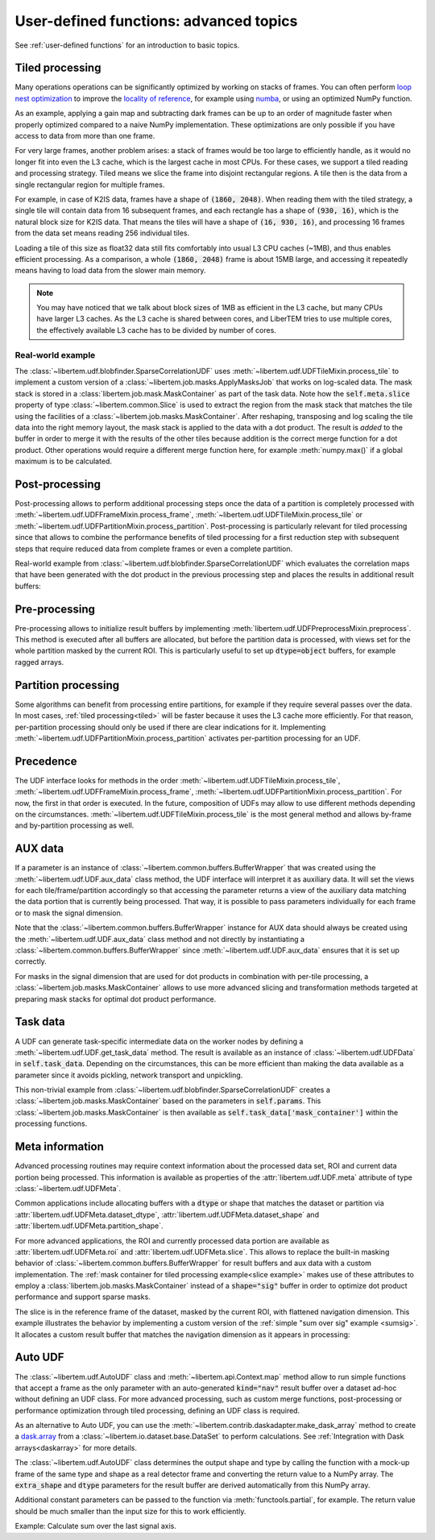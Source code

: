 .. _`advanced udf`:

User-defined functions: advanced topics
=======================================

.. testsetup:: *

    import numpy as np
    from libertem import api
    from libertem.executor.inline import InlineJobExecutor

    ctx = api.Context(executor=InlineJobExecutor())
    data = np.random.random((16, 16, 32, 32)).astype(np.float32)
    dataset = ctx.load("memory", data=data, sig_dims=2)
    roi = np.random.choice([True, False], dataset.shape.nav)

See :ref:`user-defined functions` for an introduction to basic topics.

.. _tiled:

Tiled processing
----------------

Many operations operations can be significantly optimized by working on stacks of frames.
You can often perform `loop nest optimization <https://en.wikipedia.org/wiki/Loop_nest_optimization>`_
to improve the `locality of reference <https://en.wikipedia.org/wiki/Locality_of_reference>`_,
for example using `numba <https://numba.pydata.org/>`_, or using an optimized NumPy function.

As an example, applying a gain map and subtracting dark frames can be up to an order of magnitude
faster when properly optimized compared to a naive NumPy implementation.
These optimizations are only possible if you have access to data
from more than one frame.

For very large frames, another problem arises: a stack of frames would be too large to efficiently handle,
as it would no longer fit into even the L3 cache, which is the largest cache in most CPUs. For these
cases, we support a tiled reading and processing strategy. Tiled means we slice the frame into
disjoint rectangular regions. A tile then is the data from a single rectangular region
for multiple frames.

For example, in case of K2IS data, frames have a shape of :code:`(1860, 2048)`. When reading them
with the tiled strategy, a single tile will contain data from 16 subsequent frames, and each
rectangle has a shape of :code:`(930, 16)`, which is the natural block size for K2IS data.
That means the tiles will have a shape of :code:`(16, 930, 16)`, and processing 16 frames from the data set
means reading 256 individual tiles.

Loading a tile of this size as float32 data
still fits comfortably into usual L3 CPU caches (~1MB), and thus enables efficient processing.
As a comparison, a whole :code:`(1860, 2048)` frame is about 15MB large, and accessing it repeatedly
means having to load data from the slower main memory.

.. note::
    You may have noticed that we talk about block sizes of 1MB as efficient in the L3 cache,
    but many CPUs have larger L3 caches. As the L3 cache is shared between cores, and LiberTEM tries
    to use multiple cores, the effectively available L3 cache has to be divided by number of cores.

.. _`slice example`:

Real-world example
~~~~~~~~~~~~~~~~~~

The :class:`~libertem.udf.blobfinder.SparseCorrelationUDF` uses
:meth:`~libertem.udf.UDFTileMixin.process_tile` to implement a custom version of
a :class:`~libertem.job.masks.ApplyMasksJob` that works on log-scaled data. The
mask stack is stored in a :class:`libertem.job.mask.MaskContainer` as part of
the task data. Note how the :code:`self.meta.slice` property of type
:class:`~libertem.common.Slice` is used to extract the region from the mask
stack that matches the tile using the facilities of a
:class:`~libertem.job.masks.MaskContainer`. After reshaping, transposing and log
scaling the tile data into the right memory layout, the mask stack is applied to
the data with a dot product. The result is *added* to the buffer in order to
merge it with the results of the other tiles because addition is the correct
merge function for a dot product. Other operations would require a different
merge function here, for example :meth:`numpy.max()` if a global maximum is to
be calculated.

.. testsetup::

    from libertem.udf.blobfinder import log_scale

.. testcode::

    def process_tile(self, tile):
        tile_slice = self.meta.slice
        c = self.task_data['mask_container']
        tile_t = np.zeros(
            (np.prod(tile.shape[1:]), tile.shape[0]),
            dtype=tile.dtype
        )
        log_scale(tile.reshape((tile.shape[0], -1)).T, out=tile_t)

        sl = c.get(key=tile_slice, transpose=False)
        self.results.corr[:] += sl.dot(tile_t).T

Post-processing
---------------

Post-processing allows to perform additional processing steps once the data of a
partition is completely processed with
:meth:`~libertem.udf.UDFFrameMixin.process_frame`,
:meth:`~libertem.udf.UDFTileMixin.process_tile` or
:meth:`~libertem.udf.UDFPartitionMixin.process_partition`. Post-processing is
particularly relevant for tiled processing since that allows to combine the
performance benefits of tiled processing for a first reduction step with
subsequent steps that require reduced data from complete frames or even a
complete partition.

Real-world example from :class:`~libertem.udf.blobfinder.SparseCorrelationUDF`
which evaluates the correlation maps that have been generated with the dot
product in the previous processing step and places the results in additional
result buffers:

.. testsetup::

    from libertem.udf.blobfinder import evaluate_correlations

.. testcode::

    def postprocess(self):
        steps = 2 * self.params.steps + 1
        corrmaps = self.results.corr.reshape((
            -1,  # frames
            len(self.params.peaks),  # peaks
            steps,  # Y steps
            steps,  # X steps
        ))
        peaks = self.params.peaks
        (centers, refineds, peak_values, peak_elevations) = self.output_buffers()
        for f in range(corrmaps.shape[0]):
            evaluate_correlations(
                corrs=corrmaps[f], peaks=peaks, crop_size=self.params.steps,
                out_centers=centers[f], out_refineds=refineds[f],
                out_heights=peak_values[f], out_elevations=peak_elevations[f]
            )

Pre-processing
---------------

Pre-processing allows to initialize result buffers by implementing
:meth:`libertem.udf.UDFPreprocessMixin.preprocess`. This method is executed after all
buffers are allocated, but before the partition data is processed, with views set for
the whole partition masked by the current ROI. This is particularly useful to set up
:code:`dtype=object` buffers, for example ragged arrays.

.. versionadded:: 0.3.0.dev0

Partition processing
--------------------

Some algorithms can benefit from processing entire partitions, for example if
they require several passes over the data. In most cases, :ref:`tiled
processing<tiled>` will be faster because it uses the L3 cache more efficiently.
For that reason, per-partition processing should only be used if there are clear
indications for it. Implementing
:meth:`~libertem.udf.UDFPartitionMixin.process_partition` activates
per-partition processing for an UDF.

Precedence
----------

The UDF interface looks for methods in the order
:meth:`~libertem.udf.UDFTileMixin.process_tile`,
:meth:`~libertem.udf.UDFFrameMixin.process_frame`,
:meth:`~libertem.udf.UDFPartitionMixin.process_partition`. For now, the first in
that order is executed. In the future, composition of UDFs may allow to use
different methods depending on the circumstances.
:meth:`~libertem.udf.UDFTileMixin.process_tile` is the most general method and
allows by-frame and by-partition processing as well.

AUX data
--------

If a parameter is an instance of :class:`~libertem.common.buffers.BufferWrapper`
that was created using the :meth:`~libertem.udf.UDF.aux_data` class method, the
UDF interface will interpret it as auxiliary data. It will set the views for
each tile/frame/partition accordingly so that accessing the parameter returns a
view of the auxiliary data matching the data portion that is currently being
processed. That way, it is possible to pass parameters individually for each
frame or to mask the signal dimension.

Note that the :class:`~libertem.common.buffers.BufferWrapper` instance for AUX
data should always be created using the :meth:`~libertem.udf.UDF.aux_data` class
method and not directly by instantiating a
:class:`~libertem.common.buffers.BufferWrapper` since
:meth:`~libertem.udf.UDF.aux_data` ensures that it is set up correctly.

For masks in the signal dimension that are used for dot products in combination
with per-tile processing, a :class:`~libertem.job.masks.MaskContainer` allows
to use more advanced slicing and transformation methods targeted at preparing
mask stacks for optimal dot product performance.

Task data
---------

A UDF can generate task-specific intermediate data on the worker nodes by
defining a :meth:`~libertem.udf.UDF.get_task_data` method. The result is
available as an instance of :class:`~libertem.udf.UDFData` in
:code:`self.task_data`. Depending on the circumstances, this can be more
efficient than making the data available as a parameter since it avoids
pickling, network transport and unpickling.

This non-trivial example from
:class:`~libertem.udf.blobfinder.SparseCorrelationUDF` creates
a :class:`~libertem.job.masks.MaskContainer` based on the parameters in
:code:`self.params`. This :class:`~libertem.job.masks.MaskContainer` is then
available as :code:`self.task_data['mask_container']` within the processing
functions.

.. testsetup::

    from libertem.job.masks import MaskContainer
    import libertem.masks as masks

.. testcode::

    def get_task_data(self):
        match_pattern = self.params.match_pattern
        crop_size = match_pattern.get_crop_size()
        size = (2 * crop_size + 1, 2 * crop_size + 1)
        template = match_pattern.get_mask(sig_shape=size)
        steps = self.params.steps
        peak_offsetY, peak_offsetX = np.mgrid[-steps:steps + 1, -steps:steps + 1]

        offsetY = self.params.peaks[:, 0, np.newaxis, np.newaxis] + peak_offsetY - crop_size
        offsetX = self.params.peaks[:, 1, np.newaxis, np.newaxis] + peak_offsetX - crop_size

        offsetY = offsetY.flatten()
        offsetX = offsetX.flatten()

        stack = functools.partial(
            masks.sparse_template_multi_stack,
            mask_index=range(len(offsetY)),
            offsetX=offsetX,
            offsetY=offsetY,
            template=template,
            imageSizeX=self.meta.dataset_shape.sig[1],
            imageSizeY=self.meta.dataset_shape.sig[0]
        )
        # CSC matrices in combination with transposed data are fastest
        container = MaskContainer(mask_factories=stack, dtype=np.float32,
            use_sparse='scipy.sparse.csc')

        kwargs = {
            'mask_container': container,
            'crop_size': crop_size,
        }
        return kwargs

.. testcleanup::

    from libertem.udf.blobfinder import SparseCorrelationUDF, RadialGradient

    class TestUDF(SparseCorrelationUDF):
        pass

    # Override methods with functions that are defined above

    TestUDF.process_tile = process_tile
    TestUDF.postprocess = postprocess
    TestUDF.get_task_data = get_task_data

    u = TestUDF(
        peaks=np.array([(8, 8)]),
        match_pattern=RadialGradient(2),
        steps=3
    )
    ctx.run_udf(dataset=dataset, udf=u)

Meta information
----------------

Advanced processing routines may require context information about the processed
data set, ROI and current data portion being processed. This information is
available as properties of the :attr:`libertem.udf.UDF.meta` attribute of type
:class:`~libertem.udf.UDFMeta`.

Common applications include allocating buffers with a :code:`dtype` or shape
that matches the dataset or partition via
:attr:`libertem.udf.UDFMeta.dataset_dtype`,
:attr:`libertem.udf.UDFMeta.dataset_shape` and
:attr:`libertem.udf.UDFMeta.partition_shape`.

For more advanced applications, the ROI and currently processed data portion are
available as :attr:`libertem.udf.UDFMeta.roi` and
:attr:`libertem.udf.UDFMeta.slice`. This allows to replace the built-in masking
behavior of :class:`~libertem.common.buffers.BufferWrapper` for result buffers
and aux data with a custom implementation. The :ref:`mask container for tiled
processing example<slice example>` makes use of these attributes to employ a
:class:`libertem.job.masks.MaskContainer` instead of a :code:`shape="sig"`
buffer in order to optimize dot product performance and support sparse masks.

The slice is in the reference frame of the dataset, masked by the current ROI,
with flattened navigation dimension. This example illustrates the behavior by
implementing a custom version of the :ref:`simple "sum over sig" example
<sumsig>`. It allocates a custom result buffer that matches the navigation
dimension as it appears in processing:

.. testcode::

    import numpy as np

    from libertem.udf import UDF

    class PixelsumUDF(UDF):
        def get_result_buffers(self):
            if self.meta.roi is not None:
                navsize = np.count_nonzero(self.meta.roi)
            else:
                navsize = np.prod(self.meta.dataset_shape.nav)
            return {
                'pixelsum_nav_raw': self.buffer(
                    kind="single",
                    dtype=self.meta.dataset_dtype,
                    extra_shape=(navsize, ),
                )
            }

        def merge(self, dest, src):
            dest['pixelsum_nav_raw'][:] += src['pixelsum_nav_raw']

        def process_frame(self, frame):
            np_slice = self.meta.slice.get(nav_only=True)
            self.results.pixelsum_nav_raw[np_slice] = np.sum(frame)

.. testcleanup::

    pixelsum = PixelsumUDF()
    res = ctx.run_udf(dataset=dataset, udf=pixelsum, roi=roi)

    assert np.allclose(res['pixelsum_nav_raw'].data, dataset.data[roi].sum(axis=(1, 2)))

.. _auto UDF:

Auto UDF
--------

The :class:`~libertem.udf.AutoUDF` class and :meth:`~libertem.api.Context.map`
method allow to run simple functions that accept a frame as the only parameter
with an auto-generated :code:`kind="nav"` result buffer over a dataset ad-hoc
without defining an UDF class. For more advanced processing, such as custom
merge functions, post-processing or performance optimization through tiled
processing, defining an UDF class is required.

As an alternative to Auto UDF, you can use the
:meth:`~libertem.contrib.daskadapter.make_dask_array` method to create
a `dask.array <https://docs.dask.org/en/latest/array.html>`_ from
a :class:`~libertem.io.dataset.base.DataSet` to perform calculations. See
:ref:`Integration with Dask arrays<daskarray>` for more details.

The :class:`~libertem.udf.AutoUDF` class determines the output shape and type
by calling the function with a mock-up frame of the same type and shape as
a real detector frame and converting the return value to a NumPy array. The
:code:`extra_shape` and :code:`dtype` parameters for the result buffer are
derived automatically from this NumPy array.

Additional constant parameters can be passed to the function via
:meth:`functools.partial`, for example. The return value should be much smaller
than the input size for this to work efficiently.

Example: Calculate sum over the last signal axis.

.. testcode::

    import functools

    result = ctx.map(
        dataset=dataset,
        f=functools.partial(np.sum, axis=-1)
    )

    # or alternatively:
    from libertem.udf import AutoUDF

    udf = AutoUDF(f=functools.partial(np.sum, axis=-1))
    result = ctx.run_udf(dataset=dataset, udf=udf)
